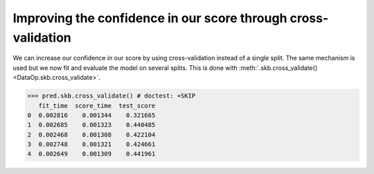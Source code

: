 .. _cross_validation:

Improving the confidence in our score through cross-validation
==============================================================

We can increase our confidence in our score by using cross-validation instead of
a single split. The same mechanism is used but we now fit and evaluate the model
on several splits. This is done with :meth:`.skb.cross_validate()
<DataOp.skb.cross_validate>`.

>>> pred.skb.cross_validate() # doctest: +SKIP
   fit_time  score_time  test_score
0  0.002816    0.001344    0.321665
1  0.002685    0.001323    0.440485
2  0.002468    0.001308    0.422104
3  0.002748    0.001321    0.424661
4  0.002649    0.001309    0.441961

